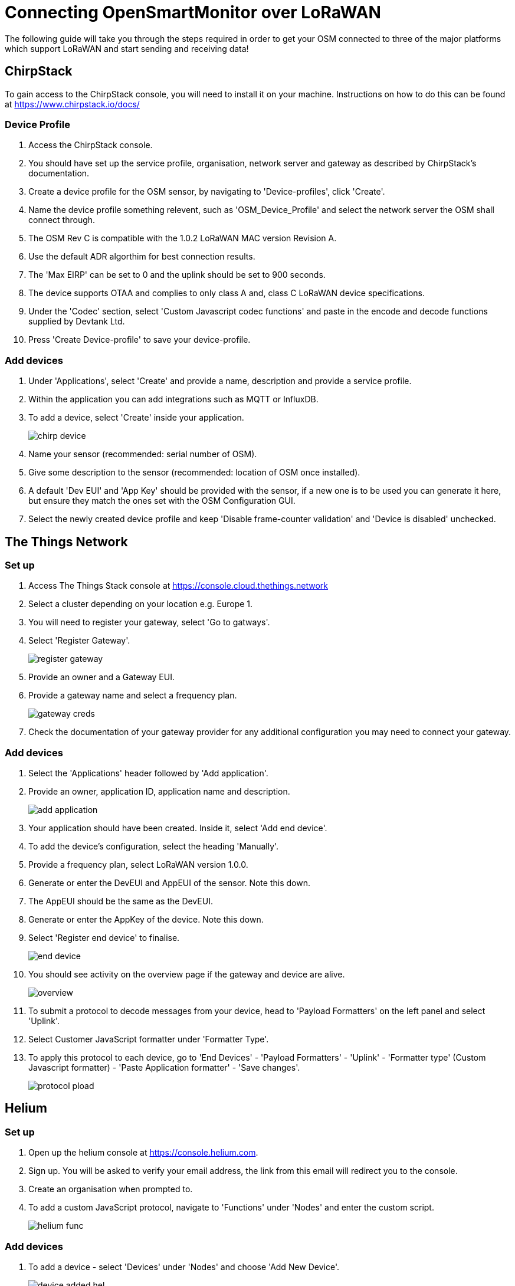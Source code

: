 = Connecting OpenSmartMonitor over LoRaWAN

The following guide will take you through the steps required in order to get your
OSM connected to three of the major platforms which support LoRaWAN and start sending
and receiving data!

== ChirpStack

To gain access to the ChirpStack console, you will need to install it on your machine.
Instructions on how to do this can be found at https://www.chirpstack.io/docs/

=== Device Profile

. Access the ChirpStack console.
. You should have set up the service profile, organisation, network server and gateway as described by ChirpStack's documentation.
. Create a device profile for the OSM sensor, by navigating to 'Device-profiles', click 'Create'.
. Name the device profile something relevent, such as 'OSM_Device_Profile' and select the network server the OSM shall connect through.
. The OSM Rev C is compatible with the 1.0.2 LoRaWAN MAC version Revision A.
. Use the default ADR algorthim for best connection results.
. The 'Max EIRP' can be set to 0 and the uplink should be set to 900 seconds.
. The device supports OTAA and complies to only class A and, class C LoRaWAN device specifications.
. Under the 'Codec' section, select 'Custom Javascript codec functions' and paste in the encode and decode functions supplied by Devtank Ltd.
. Press 'Create Device-profile' to save your device-profile.

=== Add devices

. Under 'Applications', select 'Create' and provide a name, description and provide a service profile.
. Within the application you can add integrations such as MQTT or InfluxDB.
. To add a device, select 'Create' inside your application.
+
image::Images/chirp_device.png[]
. Name your sensor (recommended: serial number of OSM).
. Give some description to the sensor (recommended: location of OSM once installed).
. A default 'Dev EUI' and 'App Key' should be provided with the sensor, if a new one is to be used you can generate it here, but ensure they match the ones set with the OSM Configuration GUI.
. Select the newly created device profile and keep 'Disable frame-counter validation' and 'Device is disabled' unchecked.

== The Things Network

=== Set up

. Access The Things Stack console at https://console.cloud.thethings.network
. Select a cluster depending on your location e.g. Europe 1.
. You will need to register your gateway, select 'Go to gatways'.
. Select 'Register Gateway'.
+
image::Images/register_gateway.png[]
. Provide an owner and a Gateway EUI.
. Provide a gateway name and select a frequency plan.
+
image::Images/gateway_creds.png[]
. Check the documentation of your gateway provider for any additional configuration you may need to connect your gateway.

=== Add devices
. Select the 'Applications' header followed by 'Add application'.
. Provide an owner, application ID, application name and description.
+
image::Images/add_application.png[]
. Your application should have been created. Inside it, select 'Add end device'.
. To add the device's configuration, select the heading 'Manually'.
. Provide a frequency plan, select LoRaWAN version 1.0.0.
. Generate or enter the DevEUI and AppEUI of the sensor. Note this down.
. The AppEUI should be the same as the DevEUI.
. Generate or enter the AppKey of the device. Note this down.
. Select 'Register end device' to finalise.
+
image::Images/end_device.png[]
. You should see activity on the overview page if the gateway and device are alive.
+
image::Images/overview.png[]
. To submit a protocol to decode messages from your device, head to 'Payload Formatters' on the left panel and select 'Uplink'.
. Select Customer JavaScript formatter under 'Formatter Type'.
. To apply this protocol to each device, go to 'End Devices' - 'Payload Formatters' - 'Uplink' - 'Formatter type' (Custom Javascript formatter) - 'Paste Application formatter' - 'Save changes'.
+
image::Images/protocol_pload.png[]

== Helium

=== Set up

. Open up the helium console at https://console.helium.com.
. Sign up. You will be asked to verify your email address, the link from this email will redirect you to the console.
. Create an organisation when prompted to.
. To add a custom JavaScript protocol, navigate to 'Functions' under 'Nodes' and enter the custom script.
+
image::Images/helium_func.png[]

=== Add devices

. To add a device - select 'Devices' under 'Nodes' and choose 'Add New Device'.
+
image::Images/device_added_hel.png[]
. Give the device a name, Dev EUI, App Key and fill the App EUI with zeros.
. Press 'Save Device'.
. In order for the device to connect, the sensor must be within range of Heliums Hotsport coverage.
. Explore hotspots at https://explorer.helium.com/.
+
image::Images/helium_map.png[]
